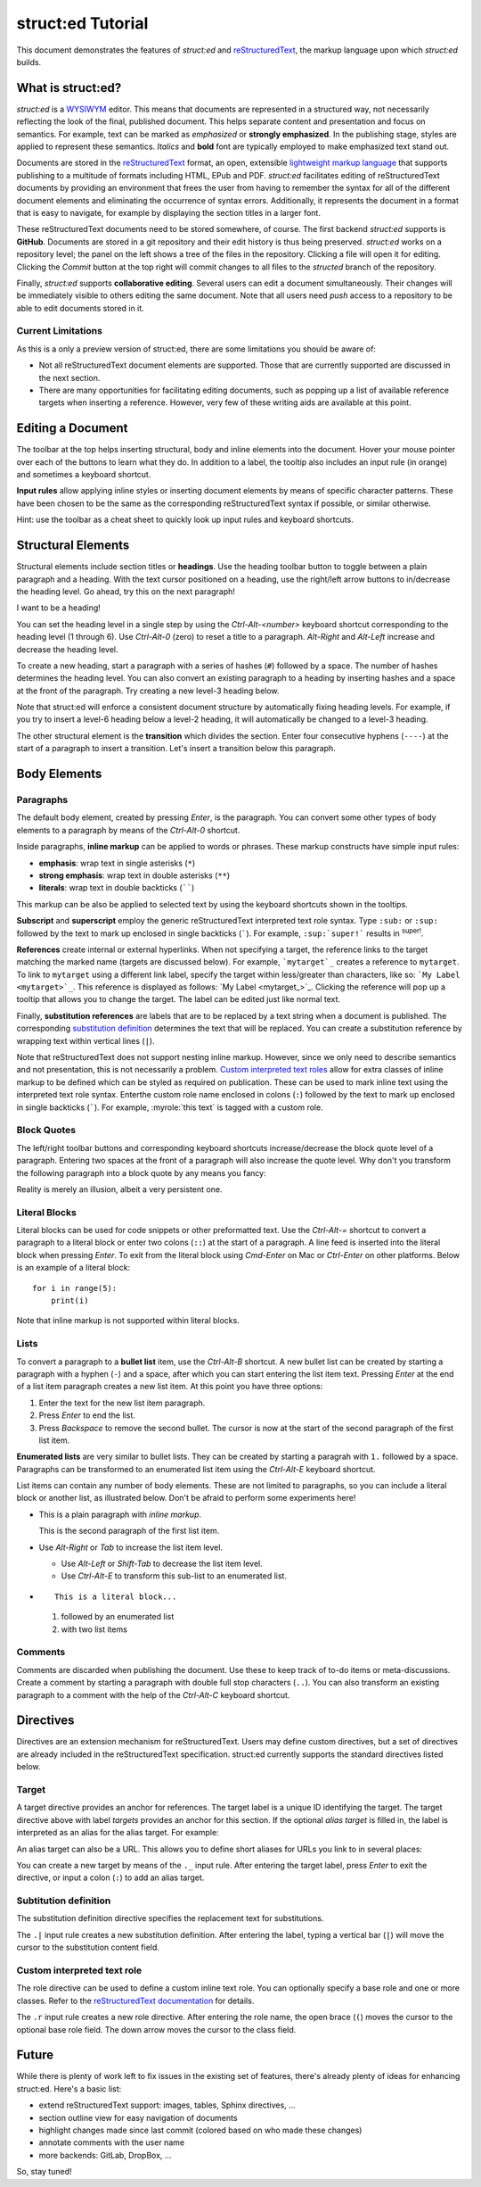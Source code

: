 
struct:ed Tutorial
==================

This document demonstrates the features of *struct:ed* and reStructuredText_,
the markup language upon which *struct:ed* builds.


What is struct:ed?
------------------

*struct:ed* is a WYSIWYM_ editor. This means that documents are represented in
a structured way, not necessarily reflecting the look of the final, published
document. This helps separate content and presentation and focus on semantics.
For example, text can be marked as *emphasized* or **strongly emphasized**. In
the publishing stage, styles are applied to represent these semantics.
*Italics* and **bold** font are typically employed to make emphasized text
stand out.

Documents are stored in the reStructuredText_ format, an open, extensible
`lightweight markup language`_ that supports publishing to a multitude of
formats including HTML, EPub and PDF. *struct:ed* facilitates editing of
reStructuredText documents by providing an environment that frees the user from
having to remember the syntax for all of the different document elements and
eliminating the occurrence of syntax errors. Additionally, it represents the
document in a format that is easy to navigate, for example by displaying the
section titles in a larger font.

These reStructuredText documents need to be stored somewhere, of course. The
first backend *struct:ed* supports is **GitHub**. Documents are stored in a git
repository and their edit history is thus being preserved. *struct:ed* works on
a repository level; the panel on the left shows a tree of the files in the
repository. Clicking a file will open it for editing. Clicking the *Commit*
button at the top right will commit changes to all files to the *structed*
branch of the repository.

Finally, *struct:ed* supports **collaborative editing**. Several users can edit
a document simultaneously. Their changes will be immediately visible to others
editing the same document. Note that all users need *push* access to a
repository to be able to edit documents stored in it.


Current Limitations
~~~~~~~~~~~~~~~~~~~

As this is a only a preview version of struct:ed, there are some limitations
you should be aware of:

* Not all reStructuredText document elements are supported. Those that are
  currently supported are discussed in the next section.

* There are many opportunities for facilitating editing documents, such as
  popping up a list of available reference targets when inserting a reference.
  However, very few of these writing aids are available at this point.


Editing a Document
------------------

The toolbar at the top helps inserting structural, body and inline elements
into the document. Hover your mouse pointer over each of the buttons to learn
what they do. In addition to a label, the tooltip also includes an input rule
(in orange) and sometimes a keyboard shortcut.

**Input rules** allow applying inline styles or inserting document elements by
means of specific character patterns. These have been chosen to be the same as
the corresponding reStructuredText syntax if possible, or similar otherwise.

Hint: use the toolbar as a cheat sheet to quickly look up input rules and
keyboard shortcuts.


Structural Elements
-------------------

Structural elements include section titles or **headings**. Use the heading
toolbar button to toggle between a plain paragraph and a heading. With the text
cursor positioned on a heading, use the right/left arrow buttons to in/decrease
the heading level. Go ahead, try this on the next paragraph!

I want to be a heading!

You can set the heading level in a single step by using the *Ctrl-Alt-<number>*
keyboard shortcut corresponding to the heading level (1 through 6). Use
*Ctrl-Alt-0* (zero) to reset a title to a paragraph. *Alt-Right* and *Alt-Left*
increase and decrease the heading level.

To create a new heading, start a paragraph with a series of hashes (``#``)
followed by a space. The number of hashes determines the heading level. You can
also convert an existing paragraph to a heading by inserting hashes and a space
at the front of the paragraph. Try creating a new level-3 heading below.

Note that struct:ed will enforce a consistent document structure by
automatically fixing heading levels. For example, if you try to insert a
level-6 heading below a level-2 heading, it will automatically be changed to a
level-3 heading.

The other structural element is the **transition** which divides the section.
Enter four consecutive hyphens (``----``) at the start of a paragraph to insert
a transition. Let's insert a transition below this paragraph.


Body Elements
-------------


Paragraphs
~~~~~~~~~~

The default body element, created by pressing *Enter*, is the paragraph. You
can convert some other types of body elements to a paragraph by means of the
*Ctrl-Alt-0* shortcut.

Inside paragraphs, **inline markup** can be applied to words or phrases. These
markup constructs have simple input rules:

* **emphasis**: wrap text in single asterisks (``*``)

* **strong emphasis**: wrap text in double asterisks (``**``)

* **literals**: wrap text in double backticks (``````)

This markup can be also be applied to selected text by using the keyboard
shortcuts shown in the tooltips.

**Subscript** and **superscript** employ the generic reStructuredText
interpreted text role syntax. Type ``:sub:`` or ``:sup:`` followed by the text
to mark up enclosed in single backticks (`````). For example, ``:sup:`super!```
results in :sup:`super!`.

**References** create internal or external hyperlinks. When not specifying a
target, the reference links to the target matching the marked name (targets are
discussed below). For example, ```mytarget`_`` creates a reference to
``mytarget``. To link to ``mytarget`` using a different link label, specify the
target within less/greater than characters, like so: ```My Label
<mytarget>`_``. This reference is displayed as follows: `My Label
<mytarget_>`_. Clicking the reference will pop up a tooltip that allows you to
change the target. The label can be edited just like normal text.

Finally, **substitution references** are labels that are to be replaced by a
text string when a document is published. The corresponding `substitution
definition`_ determines the text that will be |substituted|. You can create a
substitution reference by wrapping text within vertical lines (``|``).

Note that reStructuredText does not support nesting inline markup. However,
since we only need to describe semantics and not presentation, this is not
necessarily a problem. `Custom interpreted text roles`_ allow for extra classes
of inline markup to be defined which can be styled as required on publication.
These can be used to mark inline text using the interpreted text role syntax.
Enterthe custom role name enclosed in colons (``:``) followed by the text to
mark up enclosed in single backticks (`````). For example, :myrole:`this text`
is tagged with a custom role.


Block Quotes
~~~~~~~~~~~~

The left/right toolbar buttons and corresponding keyboard shortcuts
increase/decrease the block quote level of a paragraph. Entering two spaces at
the front of a paragraph will also increase the quote level. Why don't you
transform the following paragraph into a block quote by any means you fancy:

Reality is merely an illusion, albeit a very persistent one.


Literal Blocks
~~~~~~~~~~~~~~

Literal blocks can be used for code snippets or other preformatted text. Use
the *Ctrl-Alt-=* shortcut to convert a paragraph to a literal block or enter
two colons (``::``) at the start of a paragraph. A line feed is inserted into
the literal block when pressing *Enter*. To exit from the literal block using
*Cmd-Enter* on Mac or *Ctrl-Enter* on other platforms. Below is an example of a
literal block:

::

  for i in range(5):
      print(i)

Note that inline markup is not supported within literal blocks.


Lists
~~~~~

To convert a paragraph to a **bullet list** item, use the *Ctrl-Alt-B*
shortcut. A new bullet list can be created by starting a paragraph with a
hyphen (``-``) and a space, after which you can start entering the list item
text. Pressing *Enter* at the end of a list item paragraph creates a new list
item. At this point you have three options:

1. Enter the text for the new list item paragraph.

2. Press *Enter* to end the list.

3. Press *Backspace* to remove the second bullet. The cursor is now at the
   start of the second paragraph of the first list item.

**Enumerated lists** are very similar to bullet lists. They can be created by
starting a paragrah with ``1.`` followed by a space. Paragraphs can be
transformed to an enumerated list item using the *Ctrl-Alt-E* keyboard
shortcut.

List items can contain any number of body elements. These are not limited to
paragraphs, so you can include a literal block or another list, as illustrated
below. Don't be afraid to perform some experiments here!

* This is a plain paragraph with *inline markup*.

  This is the second paragraph of the first list item.

* Use *Alt-Right* or *Tab* to increase the list item level.

  - Use *Alt-Left* or *Shift-Tab* to decrease the list item level.

  - Use *Ctrl-Alt-E* to transform this sub-list to an enumerated list.

* ::

    This is a literal block...

  1. followed by an enumerated list

  2. with two list items


Comments
~~~~~~~~

Comments are discarded when publishing the document. Use these to keep track of
to-do items or meta-discussions. Create a comment by starting a paragraph with
double full stop characters (``..``). You can also transform an existing
paragraph to a comment with the help of the *Ctrl-Alt-C* keyboard shortcut.

.. TODO: improve wording of this section


Directives
----------

Directives are an extension mechanism for reStructuredText. Users may define
custom directives, but a set of directives are already included in the
reStructuredText specification. struct:ed currently supports the standard
directives listed below.

.. _targets:


Target
~~~~~~

A target directive provides an anchor for references. The target label is a
unique ID identifying the target. The target directive above with label
*targets* provides an anchor for this section. If the optional *alias target*
is filled in, the label is interpreted as an alias for the alias target. For
example:

.. _alias_for_targets: targets_

An alias target can also be a URL. This allows you to define short aliases for
URLs you link to in several places:

.. _wysiwym: https://en.wikipedia.org/wiki/WYSIWYM

.. _restructuredtext: https://en.wikipedia.org/wiki/ReStructuredText

.. _lightweight markup language: https://en.wikipedia.org/wiki/Lightweightmarkuplanguage

You can create a new target by means of the ``._`` input rule. After entering
the target label, press *Enter* to exit the directive, or input a colon (``:``)
to add an alias target.

.. _substitution definition:


Subtitution definition
~~~~~~~~~~~~~~~~~~~~~~

The substitution definition directive specifies the replacement text for
substitutions.

.. |substituted| replace:: replaced

The ``.|`` input rule creates a new substitution definition. After entering the
label, typing a vertical bar (``|``) will move the cursor to the substitution
content field.

.. _custom interpreted text roles:


Custom interpreted text role
~~~~~~~~~~~~~~~~~~~~~~~~~~~~

The role directive can be used to define a custom inline text role. You can
optionally specify a base role and one or more classes. Refer to the
`reStructuredText documentation
<https://docutils.sourceforge.io/docs/ref/rst/directives.html#custom-interpreted-text-roles>`__
for details.

.. role:: myrole

The ``.r`` input rule creates a new role directive. After entering the role
name, the open brace (``(``) moves the cursor to the optional base role field.
The down arrow moves the cursor to the class field.


Future
------

While there is plenty of work left to fix issues in the existing set of
features, there's already plenty of ideas for enhancing struct:ed. Here's a
basic list:

* extend reStructuredText support: images, tables, Sphinx directives, ...

* section outline view for easy navigation of  documents

* highlight changes made since last commit (colored based on who made these
  changes)

* annotate comments with the user name

* more backends: GitLab, DropBox, ...

So, stay tuned!
